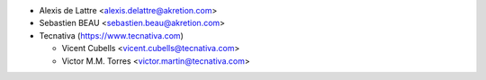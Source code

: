 * Alexis de Lattre <alexis.delattre@akretion.com>
* Sebastien BEAU <sebastien.beau@akretion.com>
* Tecnativa (https://www.tecnativa.com)

  * Vicent Cubells <vicent.cubells@tecnativa.com>
  * Victor M.M. Torres <victor.martin@tecnativa.com>
